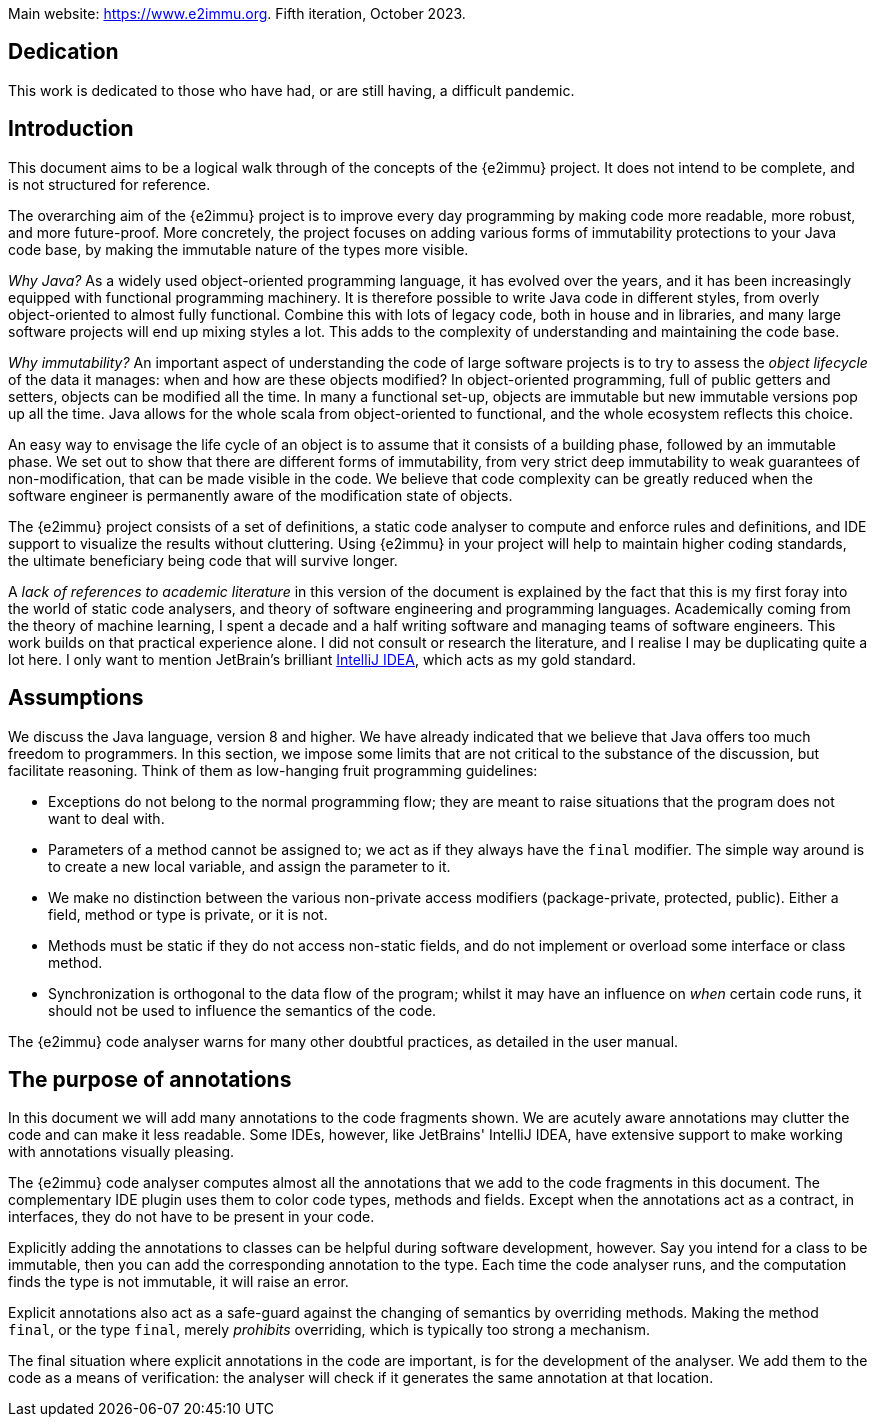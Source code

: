 Main website: https://www.e2immu.org.
Fifth iteration, October 2023.

[dedication]
== Dedication

This work is dedicated to those who have had, or are still having, a difficult pandemic.

== Introduction

This document aims to be a logical walk through of the concepts of the {e2immu} project.
It does not intend to be complete, and is not structured for reference.

The overarching aim of the {e2immu} project is to improve every day programming by making code more readable, more robust, and more future-proof.
More concretely, the project focuses on adding various forms of immutability protections to your Java code base, by making the immutable nature of the types more visible.

_Why Java?_ As a widely used object-oriented programming language, it has evolved over the years, and it has been increasingly equipped with functional programming machinery.
It is therefore possible to write Java code in different styles, from overly object-oriented to almost fully functional.
Combine this with lots of legacy code, both in house and in libraries, and many large software projects will end up mixing styles a lot.
This adds to the complexity of understanding and maintaining the code base.

_Why immutability?_ An important aspect of understanding the code of large software projects is to try to assess the _object lifecycle_ of the data it manages: when and how are these objects modified?
In object-oriented programming, full of public getters and setters, objects can be modified all the time.
In many a functional set-up, objects are immutable but new immutable versions pop up all the time.
Java allows for the whole scala from object-oriented to functional, and the whole ecosystem reflects this choice.

An easy way to envisage the life cycle of an object is to assume that it consists of a building phase, followed by an immutable phase.
We set out to show that there are different forms of immutability, from very strict deep immutability to weak guarantees of non-modification, that can be made visible in the code.
We believe that code complexity can be greatly reduced when the software engineer is permanently aware of the modification state of objects.

The {e2immu} project consists of a set of definitions, a static code analyser to compute and enforce rules and definitions, and IDE support to visualize the results without cluttering.
Using {e2immu} in your project will help to maintain higher coding standards, the ultimate beneficiary being code that will survive longer.

A _lack of references to academic literature_ in this version of the document is explained by the fact that this is my first foray into the world of static code analysers, and theory of software engineering and programming languages.
Academically coming from the theory of machine learning, I spent a decade and a half writing software and managing teams of software engineers.
This work builds on that practical experience alone.
I did not consult or research the literature, and I realise I may be duplicating quite a lot here.
I only want to mention JetBrain's brilliant https://www.jetbrains.com/idea/[IntelliJ IDEA^], which acts as my gold standard.

[#assumptions]
== Assumptions

We discuss the Java language, version 8 and higher.
We have already indicated that we believe that Java offers too much freedom to programmers.
In this section, we impose some limits that are not critical to the substance of the discussion, but facilitate reasoning.
Think of them as low-hanging fruit programming guidelines:

* Exceptions do not belong to the normal programming flow; they are meant to raise situations that the program does not want to deal with.
* Parameters of a method cannot be assigned to; we act as if they always have the `final` modifier.
The simple way around is to create a new local variable, and assign the parameter to it.
* We make no distinction between the various non-private access modifiers (package-private, protected, public).
Either a field, method or type is private, or it is not.
* Methods must be static if they do not access non-static fields, and do not implement or overload some interface or class method.
* Synchronization is orthogonal to the data flow of the program; whilst it may have an influence on _when_ certain code runs, it should not be used to influence the semantics of the code.

The {e2immu} code analyser warns for many other doubtful practices, as detailed in the user manual.

== The purpose of annotations

In this document we will add many annotations to the code fragments shown.
We are acutely aware annotations may clutter the code and can make it less readable.
Some IDEs, however, like JetBrains' IntelliJ IDEA, have extensive support to make working with annotations visually pleasing.

The {e2immu} code analyser computes almost all the annotations that we add to the code fragments in this document.
The complementary IDE plugin uses them to color code types, methods and fields.
Except when the annotations act as a contract, in interfaces, they do not have to be present in your code.

Explicitly adding the annotations to classes can be helpful during software development, however.
Say you intend for a class to be immutable, then you can add the corresponding annotation to the type.
Each time the code analyser runs, and the computation finds the type is not immutable, it will raise an error.

Explicit annotations also act as a safe-guard against the changing of semantics by overriding methods.
Making the method `final`, or the type `final`, merely _prohibits_ overriding, which is typically too strong a mechanism.

The final situation where explicit annotations in the code are important, is for the development of the analyser.
We add them to the code as a means of verification: the analyser will check if it generates the same annotation at that location.

// ensure a newline at the end
